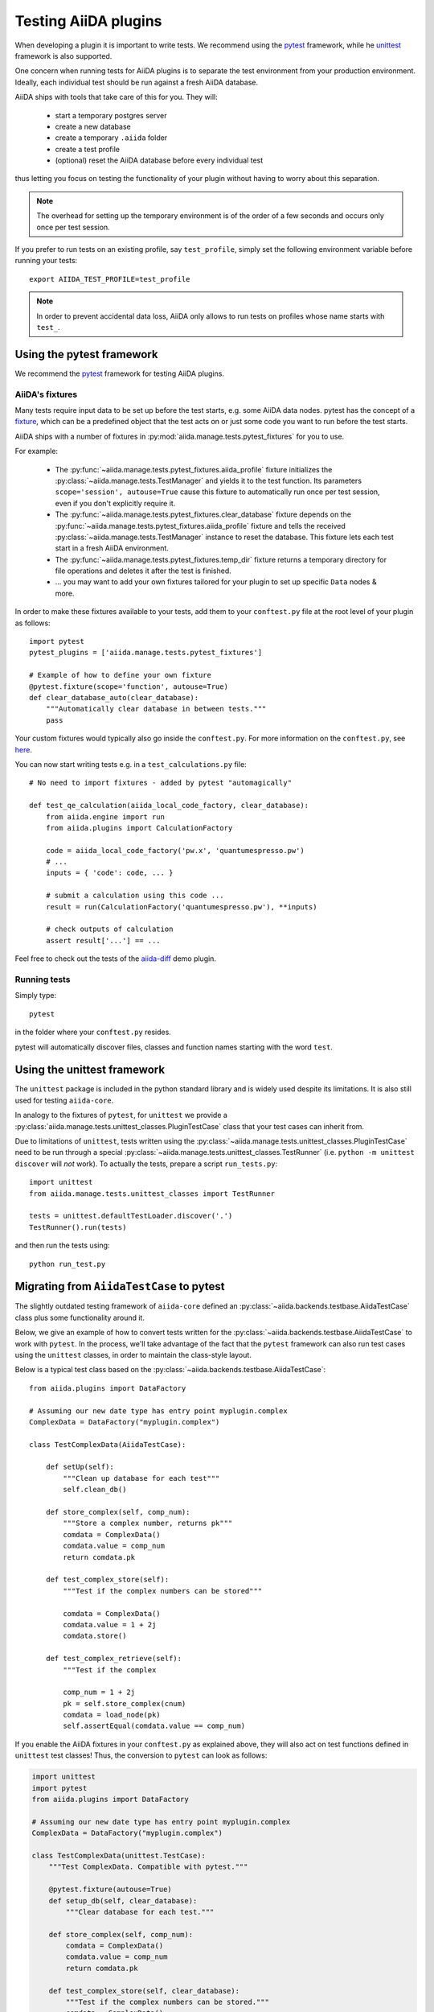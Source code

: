 .. _plugin.testing:

Testing AiiDA plugins
=====================

When developing a plugin it is important to write tests.
We recommend using the `pytest`_ framework, while he `unittest`_ framework is also supported.

One concern when running tests for AiiDA plugins is to separate the test environment from your production environment.
Ideally, each individual test should be run against a fresh AiiDA database.

AiiDA ships with tools that take care of this for you. They will:

 * start a temporary postgres server
 * create a new database
 * create a temporary ``.aiida`` folder
 * create a test profile
 * (optional) reset the AiiDA database before every individual test

thus letting you focus on testing the functionality of your plugin without having to worry about this separation.

.. note::
   The overhead for setting up the temporary environment is of the order of a few seconds and occurs only once per test session.

If you prefer to run tests on an existing profile, say ``test_profile``, simply set the following environment variable before running your tests::

  export AIIDA_TEST_PROFILE=test_profile


.. note::
   In order to prevent accidental data loss, AiiDA only allows to run tests on profiles whose name starts with ``test_``.



.. _pytest: https://pytest.org
.. _unittest: https://docs.python.org/library/unittest.html
.. _fixture: https://docs.pytest.org/en/latest/fixture.html

Using the pytest framework
--------------------------

We recommend the `pytest`_ framework for testing AiiDA plugins.

AiiDA's fixtures
^^^^^^^^^^^^^^^^

Many tests require input data to be set up before the test starts, e.g. some AiiDA data nodes.
pytest has the concept of a `fixture`_, which can be a predefined object that the test acts on or just some code you want to run before the test starts.

AiiDA ships with a number of fixtures in :py:mod:`aiida.manage.tests.pytest_fixtures` for you to use.

For example:

  * The :py:func:`~aiida.manage.tests.pytest_fixtures.aiida_profile` fixture initializes the :py:class:`~aiida.manage.tests.TestManager` and yields it to the test function.
    Its parameters ``scope='session', autouse=True`` cause this fixture to automatically run once per test session, even if you don't explicitly require it.
  * The :py:func:`~aiida.manage.tests.pytest_fixtures.clear_database` fixture depends on the :py:func:`~aiida.manage.tests.pytest_fixtures.aiida_profile` fixture and tells the received :py:class:`~aiida.manage.tests.TestManager` instance to reset the database.
    This fixture lets each test start in a fresh AiiDA environment.
  * The :py:func:`~aiida.manage.tests.pytest_fixtures.temp_dir` fixture returns a temporary directory for file operations and deletes it after the test is finished.
  * ... you may want to add your own fixtures tailored for your plugin to set up specific ``Data`` nodes & more.

In order to make these fixtures available to your tests, add them to your ``conftest.py`` file at the root level of your plugin as follows::

   import pytest
   pytest_plugins = ['aiida.manage.tests.pytest_fixtures']

   # Example of how to define your own fixture
   @pytest.fixture(scope='function', autouse=True)
   def clear_database_auto(clear_database):
       """Automatically clear database in between tests."""
       pass

Your custom fixtures would typically also go inside the ``conftest.py``.
For more information on the ``conftest.py``, see `here <conftest>`_.

You can now start writing tests e.g. in a ``test_calculations.py`` file::

      # No need to import fixtures - added by pytest "automagically"

      def test_qe_calculation(aiida_local_code_factory, clear_database):
          from aiida.engine import run
          from aiida.plugins import CalculationFactory

          code = aiida_local_code_factory('pw.x', 'quantumespresso.pw')
          # ...
          inputs = { 'code': code, ... }

          # submit a calculation using this code ...
          result = run(CalculationFactory('quantumespresso.pw'), **inputs)

          # check outputs of calculation
          assert result['...'] == ...

Feel free to check out the tests of the `aiida-diff`_ demo plugin.

.. _conftest: https://docs.pytest.org/en/stable/fixture.html?highlight=conftest#conftest-py-sharing-fixture-functions
.. _aiida-diff: https://github.com/aiidateam/aiida-diff/


Running tests
^^^^^^^^^^^^^

Simply type::

  pytest

in the folder where your ``conftest.py`` resides.

pytest will automatically discover files, classes and function names starting with the word ``test``.


Using the unittest framework
----------------------------


The ``unittest`` package is included in the python standard library and is widely used despite its limitations.
It is also still used for testing ``aiida-core``.

In analogy to the fixtures of ``pytest``, for ``unittest`` we provide a :py:class:`aiida.manage.tests.unittest_classes.PluginTestCase` class that your test cases can inherit from.

Due to limitations of ``unittest``, tests written using the :py:class:`~aiida.manage.tests.unittest_classes.PluginTestCase` need to be run through a special :py:class:`~aiida.manage.tests.unittest_classes.TestRunner` (i.e. ``python -m unittest discover`` will *not* work).
To actually the tests, prepare a script ``run_tests.py``::

  import unittest
  from aiida.manage.tests.unittest_classes import TestRunner

  tests = unittest.defaultTestLoader.discover('.')
  TestRunner().run(tests)

and then run the tests using::

  python run_test.py



Migrating from ``AiidaTestCase`` to pytest
------------------------------------------

The slightly outdated testing framework of ``aiida-core`` defined an :py:class:`~aiida.backends.testbase.AiidaTestCase` class plus some functionality around it.

Below, we give an example of how to convert tests written for the :py:class:`~aiida.backends.testbase.AiidaTestCase` to work with ``pytest``.
In the process, we'll take advantage of the fact that the ``pytest`` framework can also run test cases using the ``unittest`` classes, in order to maintain the class-style layout.

Below is a typical test class based on the :py:class:`~aiida.backends.testbase.AiidaTestCase`::

  from aiida.plugins import DataFactory

  # Assuming our new date type has entry point myplugin.complex
  ComplexData = DataFactory("myplugin.complex")

  class TestComplexData(AiidaTestCase):

      def setUp(self):
          """Clean up database for each test"""
          self.clean_db()

      def store_complex(self, comp_num):
          """Store a complex number, returns pk"""
          comdata = ComplexData()
          comdata.value = comp_num
          return comdata.pk

      def test_complex_store(self):
          """Test if the complex numbers can be stored"""

          comdata = ComplexData()
          comdata.value = 1 + 2j
          comdata.store()

      def test_complex_retrieve(self):
          """Test if the complex

          comp_num = 1 + 2j
          pk = self.store_complex(cnum)
          comdata = load_node(pk)
          self.assertEqual(comdata.value == comp_num)

If you enable the AiiDA fixtures in your ``conftest.py`` as explained above, they will also act on test functions defined in ``unittest`` test classes!
Thus, the conversion to ``pytest`` can look as follows:

.. code-block:: python

  import unittest
  import pytest
  from aiida.plugins import DataFactory

  # Assuming our new date type has entry point myplugin.complex
  ComplexData = DataFactory("myplugin.complex")

  class TestComplexData(unittest.TestCase):
      """Test ComplexData. Compatible with pytest."""

      @pytest.fixture(autouse=True)
      def setup_db(self, clear_database):
          """Clear database for each test."""

      def store_complex(self, comp_num):
          comdata = ComplexData()
          comdata.value = comp_num
          return comdata.pk

      def test_complex_store(self, clear_database):
          """Test if the complex numbers can be stored."""
          comdata = ComplexData()
          comdata.value = 1 + 2j
          comdata.store()

      def test_complex_retrieve(self, clear_database):
          """Test if the complex number stored can be retrieved."""
          comp_num = 1 + 2j
          pk = self.store_complex(cnum)
          comdata = load_node(pk)
          self.assertEqual(comdata.value == comp_num)

For more details on running ``unittest`` cases through pytest, see the `pytest documentation`_.

.. note::
  This modification will break the compatibility with aiida-core's testing framework and the ``verdi devel tests`` interface.
  If you were using this interface, do not forget to remove the corresponding entry points from your ``setup.json``.

.. _pytest documentation: https://docs.pytest.org/en/latest/unittest.html
